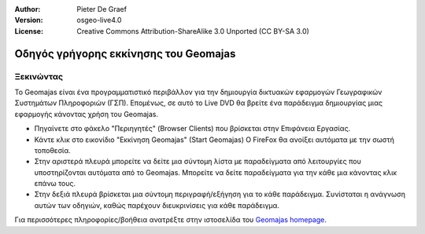 :Author: Pieter De Graef
:Version: osgeo-live4.0
:License: Creative Commons Attribution-ShareAlike 3.0 Unported  (CC BY-SA 3.0)

.. _geomajas-quickstart:
 
.. image:: ../../images/project_logos/logo-geomajas.png
  :width: 50px
  :height: 50px
  :alt: project logo
  :align: right
  :target: http://www.geomajas.org

**************************************
Οδηγός γρήγορης εκκίνησης του Geomajas
**************************************

Ξεκινώντας
==========

Το Geomajas είναι ένα προγραμματιστικό περιβάλλον για την δημιουργία δικτυακών εφαρμογών Γεωγραφικών Συστημάτων Πληροφοριών (ΓΣΠ).  Επομένως, σε αυτό το Live DVD θα βρείτε ένα παράδειγμα δημιουργίας μιας εφαρμογής κάνοντας χρήση του Geomajas.

.. image:: ../../images/screenshots/1024x768/geomajas_1024x768_screen1.png
  :scale: 50%
  :alt: Geomajas Showcase
  :align: right

* Πηγαίνετε στο φάκελο "Περιηγητές" (Browser Clients) που βρίσκεται στην Επιφάνεια Εργασίας.

* Κάντε κλικ στο εικονίδιο "Εκκίνηση Geomajas" (Start Geomajas) O FireFox θα ανοίξει αυτόματα με την σωστή τοποθεσία.

* Στην αριστερά πλευρά μπορείτε να δείτε μια σύντομη λίστα με παραδείγματα από λειτουργίες που υποστηρίζονται αυτόματα από το Geomajas. Μπορείτε να δείτε παραδείγματα για την κάθε μια κάνοντας κλικ επάνω τους.

* Στην δεξιά πλευρά βρίσκεται μια σύντομη περιγραφή/εξήγηση για το κάθε παράδειγμα. Συνίσταται η ανάγνωση αυτών των οδηγιών, καθώς παρέχουν διευκρινίσεις για κάθε παράδειγμα.

Για περισσότερες πληροφορίες/βοήθεια ανατρέξτε στην ιστοσελίδα του `Geomajas homepage <http://www.geomajas.org/>`_.

